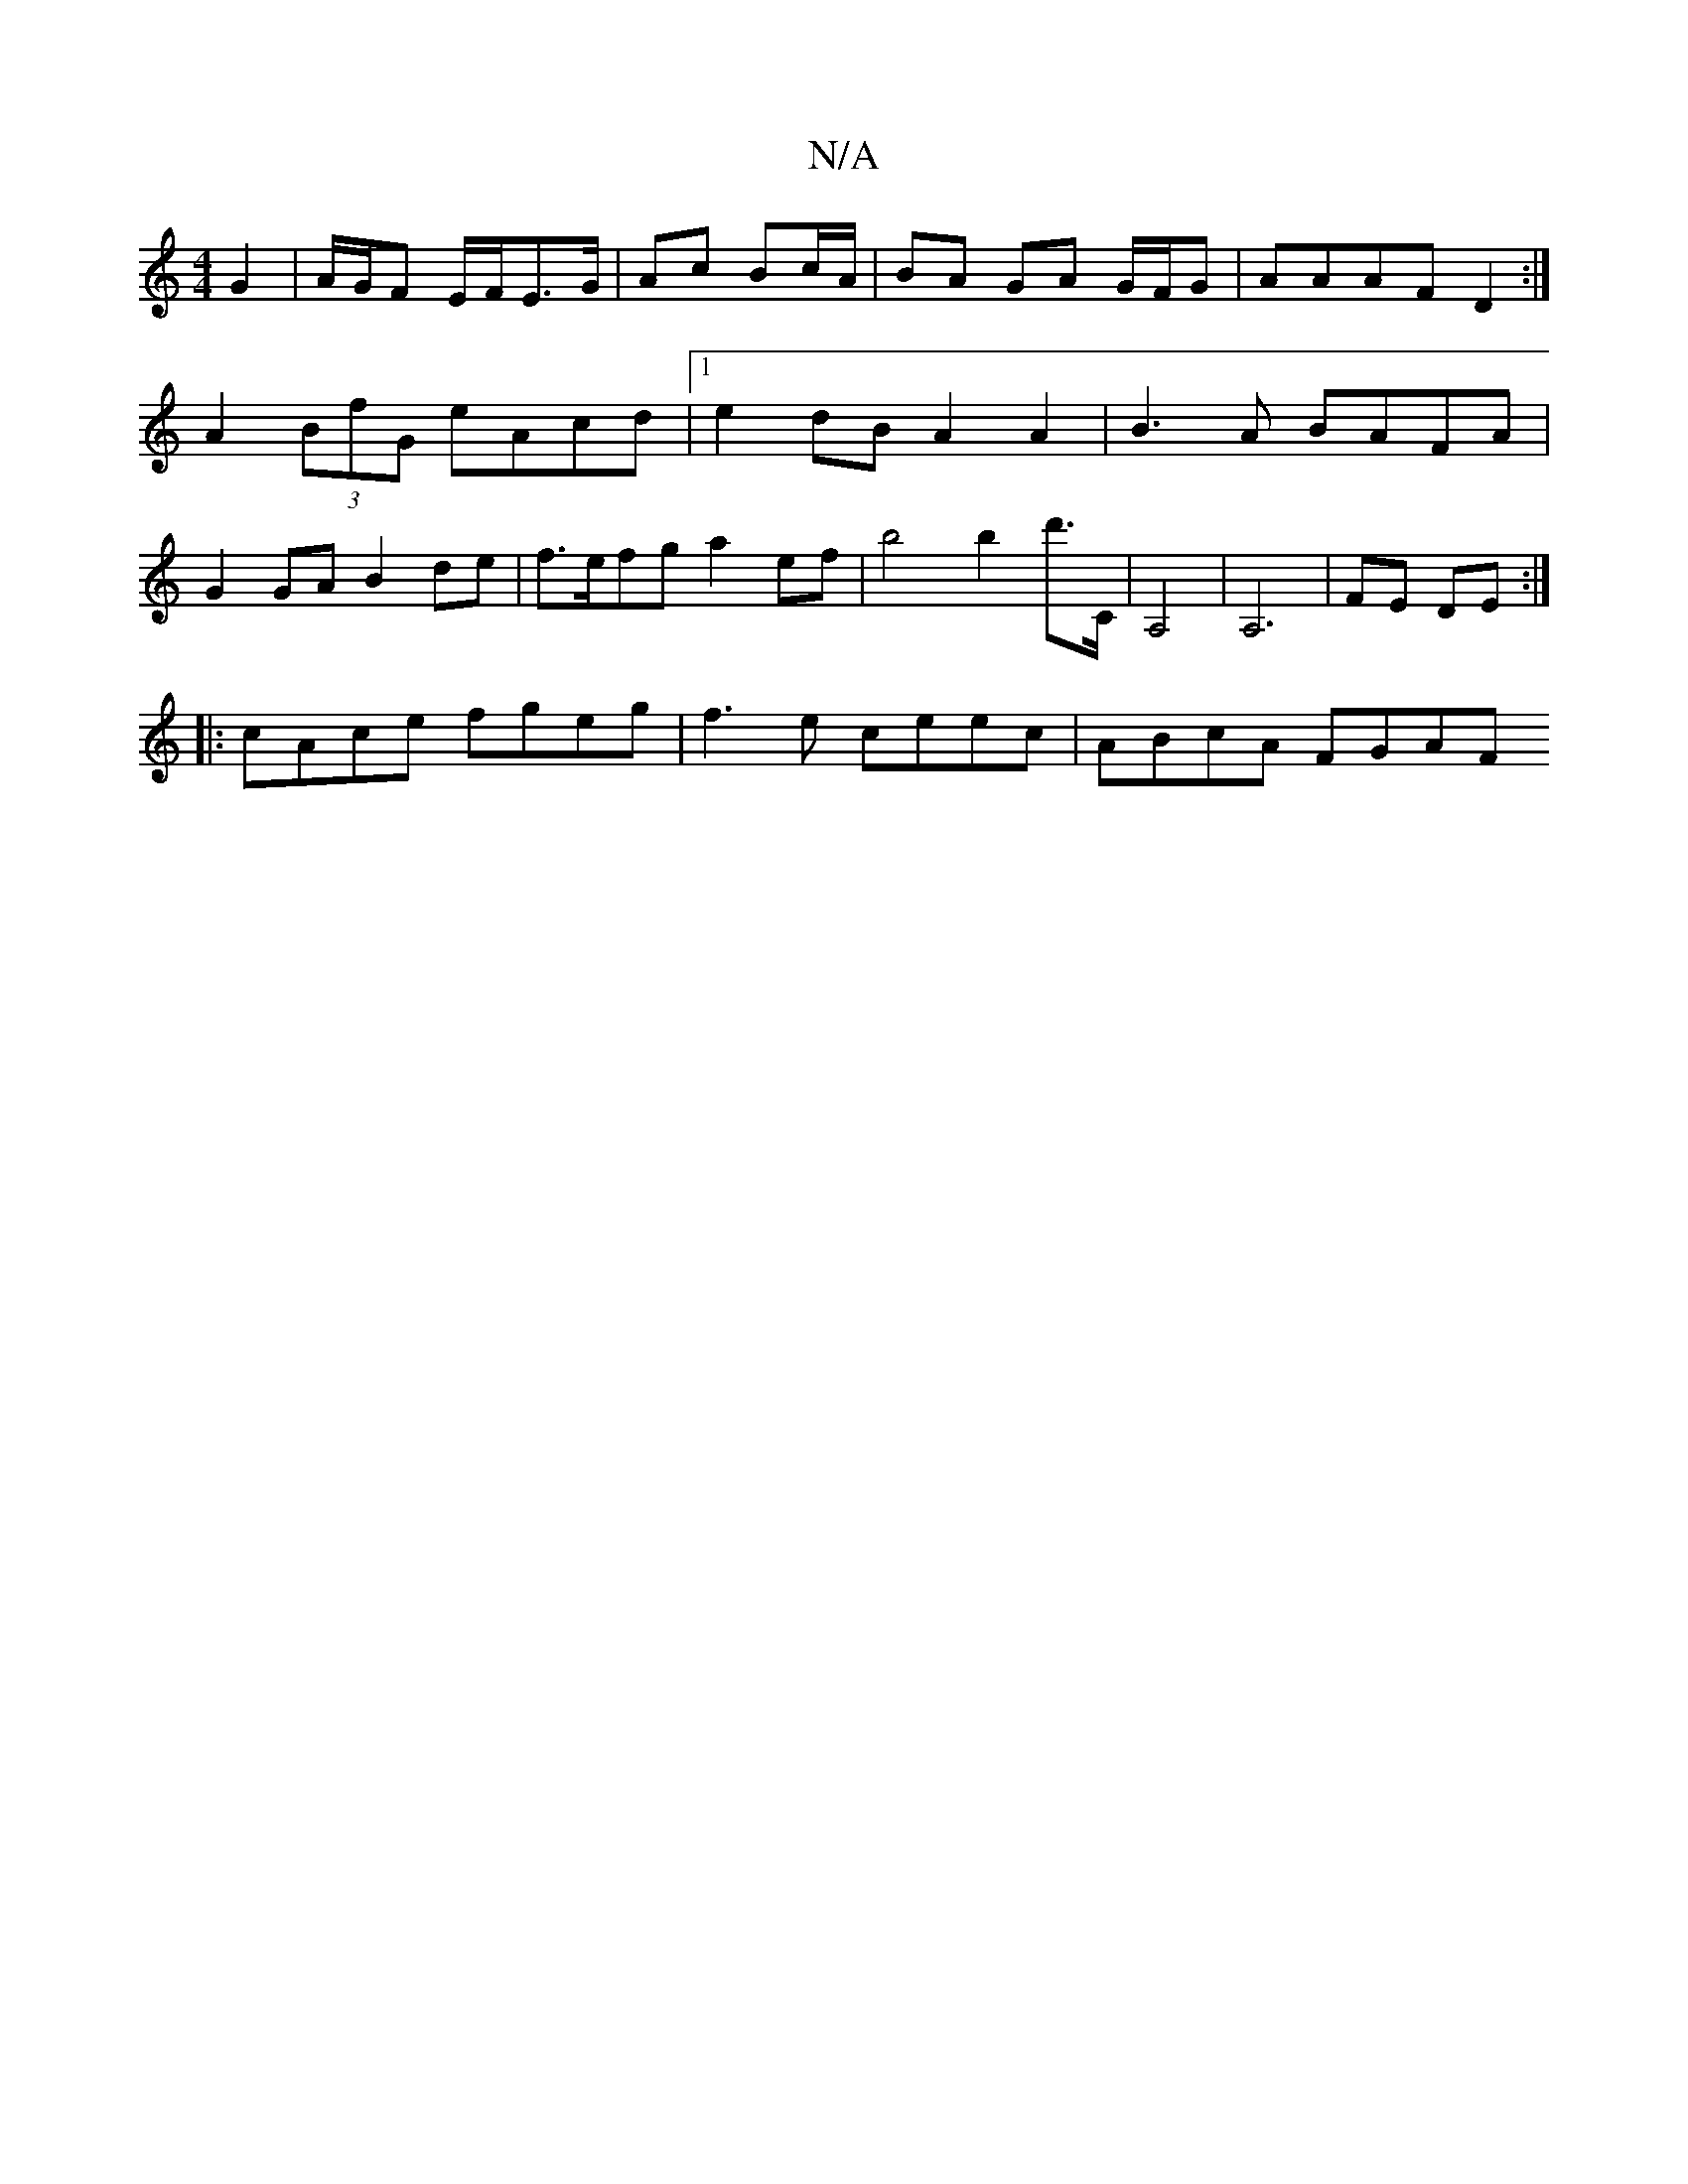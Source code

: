 X:1
T:N/A
M:4/4
R:N/A
K:Cmajor
 G2 | A/G/F E/2F/2E3/2G/2|Ac Bc/A/ | BA GA G/F/G | AAAF D2 :|
A2 (3BfG eAcd |1 e2dB A2A2 | B3A BAFA |
G2 GA B2 de |f>efg a2 ef | b4 b2 d'>C | A,4 |A,6- | FE DE :|
|: cAce fgeg | f3 e ceec | ABcA FGAF 